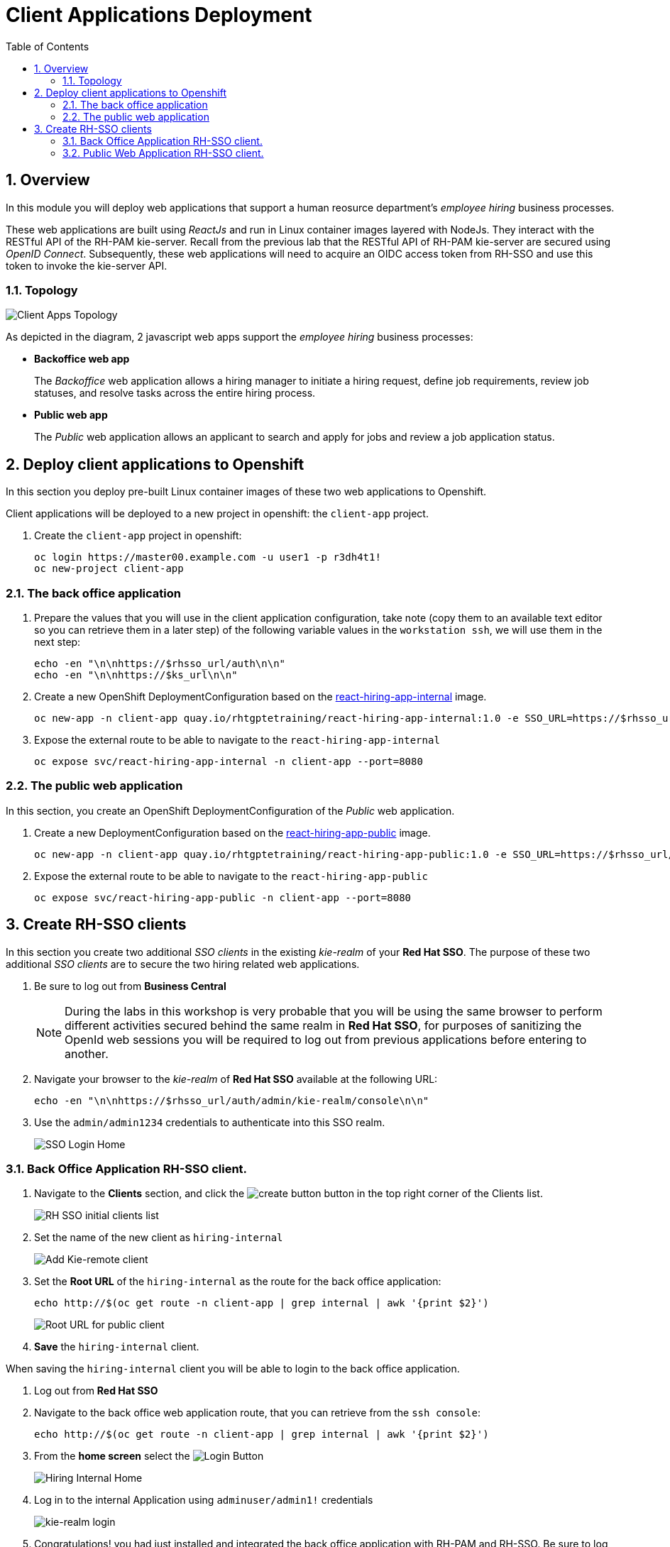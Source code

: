 :noaudio:
:scrollbar:
:data-uri:
:toc2:
:linkattrs:

= Client Applications Deployment

:numbered:


== Overview
In this module you will deploy web applications that support a human reosurce department's _employee hiring_ business processes.

These web applications are built using _ReactJs_ and run in Linux container images layered with NodeJs.  They interact with the RESTful API of the RH-PAM kie-server.  Recall from the previous lab that the RESTful API of RH-PAM kie-server are secured using _OpenID Connect_.  Subsequently, these web applications will need to acquire an OIDC access token from RH-SSO and use this token to invoke the kie-server API.

=== Topology

image:images/client-apps-topology.png[Client Apps Topology]

As depicted in the diagram, 2 javascript web apps support the _employee hiring_ business processes:

* *Backoffice web app*
+
The _Backoffice_  web application allows a hiring manager to initiate a hiring request, define job requirements, review job statuses, and resolve tasks across the entire hiring process.

* *Public web app*
+
The _Public_ web application allows an applicant to search and apply for jobs and review a job application status.


== Deploy client applications to Openshift
In this section you deploy pre-built Linux container images of these two web applications to Openshift.

Client applications will be deployed to a new project in openshift: the `client-app` project.

. Create the `client-app` project in openshift:
+
----
oc login https://master00.example.com -u user1 -p r3dh4t1!
oc new-project client-app
----

=== The back office application
. Prepare the values that you will use in the client application configuration, take note (copy them to an available text editor so you can retrieve them in a later step) of the following variable values in the `workstation ssh`, we will use them in the next step:
+
----
echo -en "\n\nhttps://$rhsso_url/auth\n\n"
echo -en "\n\nhttps://$ks_url\n\n"
----

. Create a new OpenShift DeploymentConfiguration based on the link:https://quay.io/repository/rhtgptetraining/react-hiring-app-internal[react-hiring-app-internal] image.
+
----
oc new-app -n client-app quay.io/rhtgptetraining/react-hiring-app-internal:1.0 -e SSO_URL=https://$rhsso_url/auth -e KIE_URL=https://$ks_url
----


. Expose the external route to be able to navigate to the `react-hiring-app-internal`
+
----
oc expose svc/react-hiring-app-internal -n client-app --port=8080
----

=== The public web application
In this section, you create an OpenShift DeploymentConfiguration of the _Public_ web application.

. Create a new DeploymentConfiguration based on the link:https://quay.io/repository/rhtgptetraining/react-hiring-app-public[react-hiring-app-public] image.
+
----
oc new-app -n client-app quay.io/rhtgptetraining/react-hiring-app-public:1.0 -e SSO_URL=https://$rhsso_url/auth -e KIE_URL=https://$ks_url
----

. Expose the external route to be able to navigate to the `react-hiring-app-public`
+
----
oc expose svc/react-hiring-app-public -n client-app --port=8080
----

== Create RH-SSO clients

In this section you create two additional _SSO clients_ in the existing _kie-realm_ of your *Red Hat SSO*.  The purpose of these two additional _SSO clients_ are to secure the two hiring related web applications.

. Be sure to log out from *Business Central*
+
[NOTE]
====
During the labs in this workshop is very probable that you will be using the same browser to perform different activities secured behind the same realm in *Red Hat SSO*, for purposes of sanitizing the OpenId web sessions you will be required to log out from previous applications before entering to another.
====

. Navigate your browser to the _kie-realm_ of *Red Hat SSO* available at the following URL:
+
----
echo -en "\n\nhttps://$rhsso_url/auth/admin/kie-realm/console\n\n"
----

. Use the `admin/admin1234` credentials to authenticate into this SSO realm.
+
image:images/sso_login_home.png[SSO Login Home]

=== Back Office Application RH-SSO client.

. Navigate to the *Clients* section, and click the image:images/create-button.png[] button in the top right corner of the Clients list.
+
image:images/sso-clients-list.png[RH SSO initial clients list]

. Set the name of the new client as `hiring-internal`
+
image:images/hiring-internal-add.png[Add Kie-remote client]

. Set the *Root URL* of the `hiring-internal` as the route for the back office application:
+
----
echo http://$(oc get route -n client-app | grep internal | awk '{print $2}')
----
+
image:images/hiring-internal-add-root-url.png[Root URL for public client]

. *Save* the `hiring-internal` client.

When saving the `hiring-internal` client you will be able to login to the back office application.

. Log out from *Red Hat SSO*

. Navigate to the back office web application route, that you can retrieve from the `ssh console`:
+
----
echo http://$(oc get route -n client-app | grep internal | awk '{print $2}')
----

. From the *home screen* select the image:images/internal-login-button.png[Login Button]
+
image:images/hiring-internal-home.png[Hiring Internal Home]

. Log in to the internal Application using `adminuser/admin1!` credentials
+
image:images/kie-realm-login.png[kie-realm login]

. Congratulations! you had just installed and integrated the back office application with RH-PAM and RH-SSO. Be sure to log out from the back office application.
+
image:images/hiring-internal-dashboard.png[Hiring internal dashboard]

=== Public Web Application RH-SSO client.

. Log out from the back office application.

. Login to Red Hat SSO_URL
+
----
echo -en "\n\nhttps://$rhsso_url/auth/admin/kie-realm/console\n\n"
----

. Navigate to the *Clients* section, and click the image:images/create-button.png[] button in the top right corner of the Clients list.
+
image:images/sso-clients-list.png[RH SSO initial clients list]

. Set the name of the new client as `hiring-public`
+
image:images/hiring-public-add.png[Add hiring public client]

. Set the *Root URL* of the `hiring-internal` as the route for the public web application:
+
----
echo http://$(oc get route -n client-app | grep public | awk '{print $2}')
----
+
image:images/hiring-public-add-root-url.png[Root URL for public client]

. *Save* the `hiring-public` client.

When saving the `hiring-public` client you will be able to login to the public web application.

. Log out from *Red Hat SSO*

. Navigate to the public web application route, that you can retrieve from the `ssh console`:
+
----
echo http://$(oc get route -n client-app | grep public | awk '{print $2}')
----

. From the *home screen* select the image:images/public-login-button.png[Login Button]
+
image:images/hiring-public-home.png[Public Hiring Home]

. Log in to the public web Application using `adminuser/admin1!` credentials
+
image:images/kie-realm-login.png[kie-realm login]

. Congratulations! you had just installed and integrated the public web application with RH-PAM and RH-SSO. Be sure to log out from the public web application. 
+
image:images/hiring-public-protected.png[Hiring public protected]
